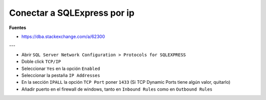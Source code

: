 .. _reference--windows-sqlexpress_conection_ip:

############################
Conectar a SQLExpress por ip
############################

**Fuentes**

* https://dba.stackexchange.com/a/62300

---

* Abrir ``SQL Server Network Configuration > Protocols for SQLEXPRESS``
* Doble click ``TCP/IP``
* Seleccionar ``Yes`` en la opción ``Enabled``
* Seleccionar la pestaña ``IP Addresses``
* En la sección ``IPALL`` la opción ``TCP Port`` poner ``1433`` (Si TCP Dynamic Ports tiene algún valor, quitarlo)
* Añadir puerto en el firewall de windows, tanto en ``Inbound Rules`` como en ``Outbound Rules``
